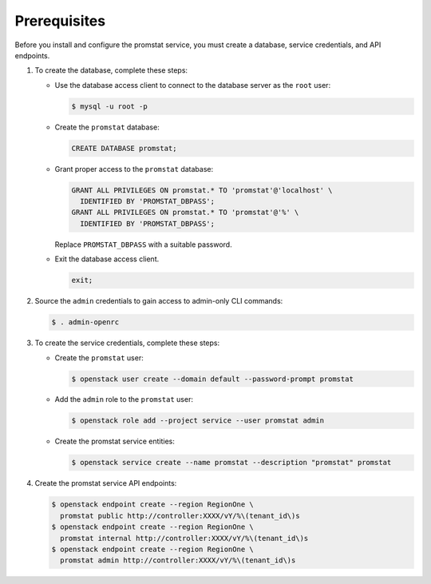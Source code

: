 Prerequisites
-------------

Before you install and configure the promstat service,
you must create a database, service credentials, and API endpoints.

#. To create the database, complete these steps:

   * Use the database access client to connect to the database
     server as the ``root`` user:

     .. code-block:: console

        $ mysql -u root -p

   * Create the ``promstat`` database:

     .. code-block:: none

        CREATE DATABASE promstat;

   * Grant proper access to the ``promstat`` database:

     .. code-block:: none

        GRANT ALL PRIVILEGES ON promstat.* TO 'promstat'@'localhost' \
          IDENTIFIED BY 'PROMSTAT_DBPASS';
        GRANT ALL PRIVILEGES ON promstat.* TO 'promstat'@'%' \
          IDENTIFIED BY 'PROMSTAT_DBPASS';

     Replace ``PROMSTAT_DBPASS`` with a suitable password.

   * Exit the database access client.

     .. code-block:: none

        exit;

#. Source the ``admin`` credentials to gain access to
   admin-only CLI commands:

   .. code-block:: console

      $ . admin-openrc

#. To create the service credentials, complete these steps:

   * Create the ``promstat`` user:

     .. code-block:: console

        $ openstack user create --domain default --password-prompt promstat

   * Add the ``admin`` role to the ``promstat`` user:

     .. code-block:: console

        $ openstack role add --project service --user promstat admin

   * Create the promstat service entities:

     .. code-block:: console

        $ openstack service create --name promstat --description "promstat" promstat

#. Create the promstat service API endpoints:

   .. code-block:: console

      $ openstack endpoint create --region RegionOne \
        promstat public http://controller:XXXX/vY/%\(tenant_id\)s
      $ openstack endpoint create --region RegionOne \
        promstat internal http://controller:XXXX/vY/%\(tenant_id\)s
      $ openstack endpoint create --region RegionOne \
        promstat admin http://controller:XXXX/vY/%\(tenant_id\)s
